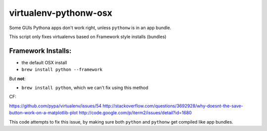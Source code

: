 virtualenv-pythonw-osx
===========================

Some GUIs Pythona apps don't work right, unless ``pythonw`` is in an app bundle.

This script only fixes virtualenvs based on Framework style installs (bundles)

Framework Installs:
---------------------

* the default OSX install
* ``brew install python --framework``

But **not**:

* ``brew install python``, which we can't fix using this method



CF:

https://github.com/pypa/virtualenv/issues/54
http://stackoverflow.com/questions/3692928/why-doesnt-the-save-button-work-on-a-matplotlib-plot
http://code.google.com/p/iterm2/issues/detail?id=1680

This code attempts to fix this issue, by making sure both ``python`` and ``pythonw`` get
compiled like app bundles.
